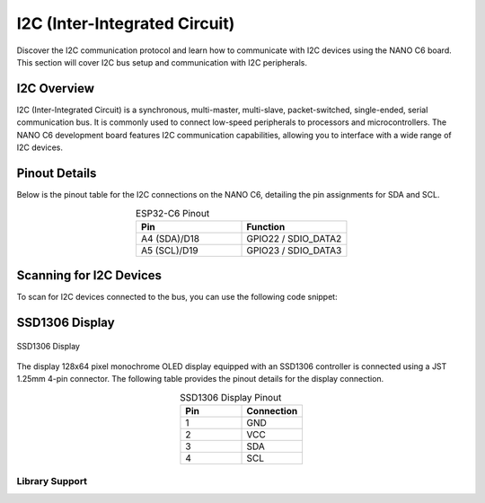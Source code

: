 I2C (Inter-Integrated Circuit)
===============================

Discover the I2C communication protocol and learn how to communicate with I2C devices using the NANO C6 board. This section will cover I2C bus setup and communication with I2C peripherals.

.. .. _figure_i2c:

.. .. figure:: /_static/dualmcu_one3.png
..    :align: center
..    :alt: I2C
..    :width: 90%

..    I2C Pins

I2C Overview
------------

I2C (Inter-Integrated Circuit) is a synchronous, multi-master, multi-slave, packet-switched, single-ended, serial communication bus. It is commonly used to connect low-speed peripherals to processors and microcontrollers. The NANO C6 development board features I2C communication capabilities, allowing you to interface with a wide range of I2C devices.

Pinout Details
--------------
Below is the pinout table for the I2C connections on the NANO C6, detailing the pin assignments for SDA and SCL.

.. list-table:: ESP32-C6 Pinout
  :widths: 20 20
  :header-rows: 1
  :align: center

  * - Pin
    - Function
  * - A4 (SDA)/D18
    - GPIO22 / SDIO_DATA2
  * - A5 (SCL)/D19
    - GPIO23 / SDIO_DATA3

Scanning for I2C Devices
------------------------
To scan for I2C devices connected to the bus, you can use the following code snippet:

.. tabs::

   .. tab:: MicroPython

      .. code-block:: python

         import machine

         i2c = machine.I2C(0, scl=machine.Pin(23), sda=machine.Pin(22))
         devices = i2c.scan()

         for device in devices:
             print("Device found at address: {}".format(hex(device)))

   .. tab:: C++

      .. code-block:: cpp

        #include <Wire.h>

        void setup() {
          // in setup
          Wire.setSDA(22);
          Wire.setSCL(23);
          Wire.begin();
          Serial.begin(9600); // Start serial communication at 9600 baud rate
          while (!Serial); // Wait for serial port to connect
          Serial.println("\nI2C Scanner");
        }

        void loop() {
          byte error, address;
          int nDevices;

          Serial.println("Scanning...");

          nDevices = 0;
          for(address = 1; address < 127; address++ ) {
            // The i2c_scanner uses the return value of the Write.endTransmisstion to see if
            // a device did acknowledge to the address.
            Wire.beginTransmission(address);
            error = Wire.endTransmission();

            if (error == 0) {
              Serial.print("I2C device found at address 0x");
              if (address<16) 
                Serial.print("0");
              Serial.print(address, HEX);
              Serial.println("  !");

              nDevices++;
            }
            else if (error==4) {
              Serial.print("Unknown error at address 0x");
              if (address<16)
                Serial.print("0");
              Serial.println(address, HEX);
            }    
          }
          if (nDevices == 0)
            Serial.println("No I2C devices found\n");
          else
            Serial.println("done\n");

          delay(5000);           // wait 5 seconds for next scan
        }


SSD1306 Display
----------------

.. _figura-ssd1306-display:

.. figure:: /_static/oled.jpg
   :align: center
   :alt: ssd1306 display
   :width: 50%

   SSD1306 Display

The display 128x64 pixel monochrome OLED display equipped with an SSD1306 controller is connected using a JST 1.25mm 4-pin connector. The following table provides the pinout details for the display connection.

.. list-table:: SSD1306 Display Pinout
   :widths: 20 20
   :header-rows: 1
   :align: center

   * - Pin
     - Connection
   * - 1
     - GND
   * - 2
     - VCC
   * - 3
     - SDA
   * - 4
     - SCL

Library Support
~~~~~~~~~~~~~~~~

.. tabs:: 

   .. tab:: MicroPython

      The `ocks.py` library for MicroPython on ESP32 & RP2040 is compatible with the SSD1306 display controller.

      **Installation**

      1. Open `Thonny <https://thonny.org/>`_.
      2. Navigate to **Tools** -> **Manage Packages**.
      3. Search for ``ocks`` and click **Install**.

      Alternatively, download the library from `ocks.py <https://pypi.org/project/ocks/>`_.



      **Microcontroller Configuration**
     

      .. _machine.SoftI2C::
      .. class:: SoftI2C(scl, sda, *, freq=400000, timeout=50000)

      Change the following line depending on your microcontroller:

      **For ESP32**::

          >>> i2c = machine.SoftI2C(freq=400000, timeout=50000, sda=machine.Pin(21), scl=machine.Pin(22))

      **For RP2040**::

          >>> i2c = machine.SoftI2C(freq=400000, timeout=50000, sda=machine.Pin(4), scl=machine.Pin(5))


      `**Example Code**`

      .. code-block:: python  

        import machine
        from ocks import SSD1306_I2C

        i2c = machine.SoftI2C(freq=400000, timeout=50000, sda=machine.Pin(*), scl=machine.Pin(*))

        oled = SSD1306_I2C(128, 64, i2c)

        # Fill the screen with white and display
        oled.fill(1)
        oled.show()

        # Clear the screen (fill with black)
        oled.fill(0)
        oled.show()

        # Display text
        oled.text('UNIT', 50, 10)
        oled.text('ELECTRONICS', 25, 20)
        oled.show()


      This code initializes the display, fills the screen with different colors, and displays text.

      ``sda=machine.Pin(*)`` and ``scl=machine.Pin(*)`` should be replaced with the appropriate GPIO pins for your setup.


      This version clarifies the structure, pin configurations, library usage, installation instructions, and example code for your project. Adjust the placeholders marked with 
      `*` in your actual code based on your specific GPIO pin assignments.

   .. tab:: C++

      The `Adafruit_SSD1306` library for Arduino is compatible with the SSD1306 display controller.

      **Installation**

      1. Open the Arduino IDE.
      2. Navigate to **Tools** -> **Manage Libraries**.
      3. Search for ``Adafruit_SSD1306`` and click **Install**.

      **Description code**

      The provided Arduino sketch is designed to interface an RP2040 microcontroller with an SSD1306 OLED 
      display using the I2C communication protocol. It begins by including the necessary libraries for 
      controlling the display and initializing serial communication for debugging purposes. The sketch 
      defines constants for the display dimensions and I2C pins (SDA on GPIO 4 and SCL on GPIO 5) and 
      initializes an Adafruit SSD1306 object.

      **Example Code**


      .. code-block:: cpp
        
        #include <Wire.h>
        #include <Adafruit_GFX.h>
        #include <Adafruit_SSD1306.h>

        // OLED display TWI (I2C) interface
        #define OLED_RESET     -1 // Reset pin # (or -1 if sharing Arduino reset pin)
        #define SCREEN_WIDTH   128 // OLED display width, in pixels
        #define SCREEN_HEIGHT  64  // OLED display height, in pixels
        #define SDA_PIN        4   // SDA pin
        #define SCL_PIN        5   // SCL pin

        // Declare an instance of the class (specify width and height)
        Adafruit_SSD1306 display(SCREEN_WIDTH, SCREEN_HEIGHT, &Wire, OLED_RESET);

        void setup() {
          Serial.begin(9600);

          // Initialize I2C
          Wire.setSDA(4);
          Wire.setSCL(5);
          Wire.begin();
          // Start the OLED display
          if(!display.begin(SSD1306_SWITCHCAPVCC, 0x3C)) { // Address 0x3C for 128x64
            Serial.println(F("SSD1306 allocation failed"));
            for(;;); // Don't proceed, loop forever
          }

          // Clear the buffer
          display.clearDisplay();

          // Set text size and color
          display.setTextSize(1);
          display.setTextColor(SSD1306_WHITE);
          display.setCursor(0,0);
          display.println(F("UNIT ELECTRONICS!"));
          display.display();  // Show initial text
          delay(4000);        // Pause for 2 seconds
        }

        void loop() {
          // Increase a counter
          static int counter = 0;

          // Clear the display buffer
          display.clearDisplay();
          display.setCursor(0, 10); // Position cursor for new text
          display.setTextSize(2);   // Larger text size

          // Display the counter
          display.print(F("Count: "));
          display.println(counter);

          // Refresh the display to show the new count
          display.display();
          
          // Increment the counter
          counter++;

          // Wait for half a second
          delay(500);
        }

      



